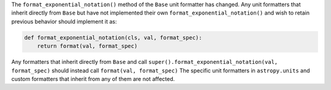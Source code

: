 The ``format_exponential_notation()`` method of the ``Base`` unit formatter has
changed.
Any unit formatters that inherit directly from ``Base`` but have not
implemented their own ``format_exponential_notation()`` and wish to retain
previous behavior should implement it as:

.. code-block:: python

    def format_exponential_notation(cls, val, format_spec):
        return format(val, format_spec)

Any formatters that inherit directly from ``Base`` and call
``super().format_exponential_notation(val, format_spec)`` should instead call
``format(val, format_spec)``
The specific unit formatters in ``astropy.units`` and custom formatters that
inherit from any of them are not affected.
